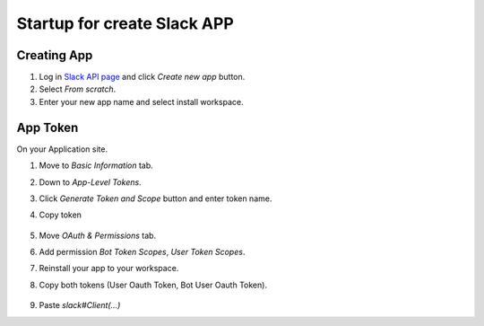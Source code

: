 Startup for create Slack APP
============================

Creating App
------------
1. Log in `Slack API page <https://api.slack.com/apps/>`_ and click `Create new app` button.
2. Select `From scratch`.
3. Enter your new app name and select install workspace.


App Token
----------
On your Application site.

1. Move to `Basic Information` tab.
2. Down to `App-Level Tokens`.
3. Click `Generate Token and Scope` button and enter token name.
4. Copy token

    .. image:: ./img/applvl.png
        :scale: 50%
        :align: left

5. Move `OAuth & Permissions` tab.
6. Add permission `Bot Token Scopes`, `User Token Scopes`.
7. Reinstall your app to your workspace.
8. Copy both tokens (User Oauth Token, Bot User Oauth Token).

    .. image:: ./img/oauth.png
        :scale: 50%
        :align: left

9. Paste `slack#Client(...)`

